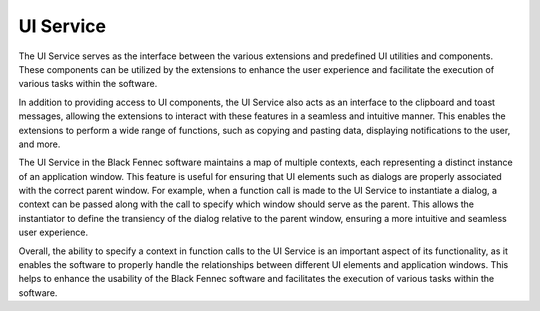 .. _ui_service:

==========
UI Service
==========

The UI Service serves as the interface between the various extensions and predefined UI utilities and components. These components can be utilized by the extensions to enhance the user experience and facilitate the execution of various tasks within the software.

In addition to providing access to UI components, the UI Service also acts as an interface to the clipboard and toast messages, allowing the extensions to interact with these features in a seamless and intuitive manner. This enables the extensions to perform a wide range of functions, such as copying and pasting data, displaying notifications to the user, and more.

The UI Service in the Black Fennec software maintains a map of multiple contexts, each representing a distinct instance of an application window. This feature is useful for ensuring that UI elements such as dialogs are properly associated with the correct parent window. For example, when a function call is made to the UI Service to instantiate a dialog, a context can be passed along with the call to specify which window should serve as the parent. This allows the instantiator to define the transiency of the dialog relative to the parent window, ensuring a more intuitive and seamless user experience.

Overall, the ability to specify a context in function calls to the UI Service is an important aspect of its functionality, as it enables the software to properly handle the relationships between different UI elements and application windows. This helps to enhance the usability of the Black Fennec software and facilitates the execution of various tasks within the software.
